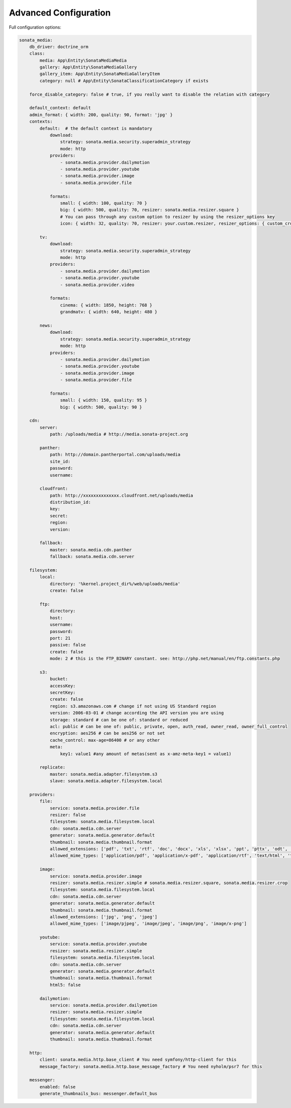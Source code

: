 Advanced Configuration
======================

Full configuration options:

.. code-block:: yaml

    sonata_media:
        db_driver: doctrine_orm
        class:
            media: App\Entity\SonataMediaMedia
            gallery: App\Entity\SonataMediaGallery
            gallery_item: App\Entity\SonataMediaGalleryItem
            category: null # App\Entity\SonataClassificationCategory if exists

        force_disable_category: false # true, if you really want to disable the relation with category

        default_context: default
        admin_format: { width: 200, quality: 90, format: 'jpg' }
        contexts:
            default:  # the default context is mandatory
                download:
                    strategy: sonata.media.security.superadmin_strategy
                    mode: http
                providers:
                    - sonata.media.provider.dailymotion
                    - sonata.media.provider.youtube
                    - sonata.media.provider.image
                    - sonata.media.provider.file

                formats:
                    small: { width: 100, quality: 70 }
                    big: { width: 500, quality: 70, resizer: sonata.media.resizer.square }
                    # You can pass through any custom option to resizer by using the resizer_options key
                    icon: { width: 32, quality: 70, resizer: your.custom.resizer, resizer_options: { custom_crop: true } }

            tv:
                download:
                    strategy: sonata.media.security.superadmin_strategy
                    mode: http
                providers:
                    - sonata.media.provider.dailymotion
                    - sonata.media.provider.youtube
                    - sonata.media.provider.video

                formats:
                    cinema: { width: 1850, height: 768 }
                    grandmatv: { width: 640, height: 480 }

            news:
                download:
                    strategy: sonata.media.security.superadmin_strategy
                    mode: http
                providers:
                    - sonata.media.provider.dailymotion
                    - sonata.media.provider.youtube
                    - sonata.media.provider.image
                    - sonata.media.provider.file

                formats:
                    small: { width: 150, quality: 95 }
                    big: { width: 500, quality: 90 }

        cdn:
            server:
                path: /uploads/media # http://media.sonata-project.org

            panther:
                path: http://domain.pantherportal.com/uploads/media
                site_id:
                password:
                username:

            cloudfront:
                path: http://xxxxxxxxxxxxxx.cloudfront.net/uploads/media
                distribution_id:
                key:
                secret:
                region:
                version:

            fallback:
                master: sonata.media.cdn.panther
                fallback: sonata.media.cdn.server

        filesystem:
            local:
                directory: '%kernel.project_dir%/web/uploads/media'
                create: false

            ftp:
                directory:
                host:
                username:
                password:
                port: 21
                passive: false
                create: false
                mode: 2 # this is the FTP_BINARY constant. see: http://php.net/manual/en/ftp.constants.php

            s3:
                bucket:
                accessKey:
                secretKey:
                create: false
                region: s3.amazonaws.com # change if not using US Standard region
                version: 2006-03-01 # change according the API version you are using
                storage: standard # can be one of: standard or reduced
                acl: public # can be one of: public, private, open, auth_read, owner_read, owner_full_control
                encryption: aes256 # can be aes256 or not set
                cache_control: max-age=86400 # or any other
                meta:
                    key1: value1 #any amount of metas(sent as x-amz-meta-key1 = value1)

            replicate:
                master: sonata.media.adapter.filesystem.s3
                slave: sonata.media.adapter.filesystem.local

        providers:
            file:
                service: sonata.media.provider.file
                resizer: false
                filesystem: sonata.media.filesystem.local
                cdn: sonata.media.cdn.server
                generator: sonata.media.generator.default
                thumbnail: sonata.media.thumbnail.format
                allowed_extensions: ['pdf', 'txt', 'rtf', 'doc', 'docx', 'xls', 'xlsx', 'ppt', 'pttx', 'odt', 'odg', 'odp', 'ods', 'odc', 'odf', 'odb', 'csv', 'xml']
                allowed_mime_types: ['application/pdf', 'application/x-pdf', 'application/rtf', 'text/html', 'text/rtf', 'text/plain']

            image:
                service: sonata.media.provider.image
                resizer: sonata.media.resizer.simple # sonata.media.resizer.square, sonata.media.resizer.crop
                filesystem: sonata.media.filesystem.local
                cdn: sonata.media.cdn.server
                generator: sonata.media.generator.default
                thumbnail: sonata.media.thumbnail.format
                allowed_extensions: ['jpg', 'png', 'jpeg']
                allowed_mime_types: ['image/pjpeg', 'image/jpeg', 'image/png', 'image/x-png']

            youtube:
                service: sonata.media.provider.youtube
                resizer: sonata.media.resizer.simple
                filesystem: sonata.media.filesystem.local
                cdn: sonata.media.cdn.server
                generator: sonata.media.generator.default
                thumbnail: sonata.media.thumbnail.format
                html5: false

            dailymotion:
                service: sonata.media.provider.dailymotion
                resizer: sonata.media.resizer.simple
                filesystem: sonata.media.filesystem.local
                cdn: sonata.media.cdn.server
                generator: sonata.media.generator.default
                thumbnail: sonata.media.thumbnail.format

        http:
            client: sonata.media.http.base_client # You need symfony/http-client for this
            message_factory: sonata.media.http.base_message_factory # You need nyholm/psr7 for this

        messenger:
            enabled: false
            generate_thumbnails_bus: messenger.default_bus
